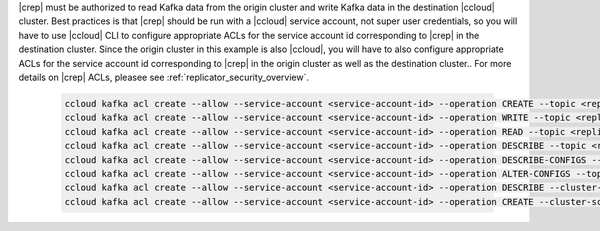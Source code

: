 |crep| must be authorized to read Kafka data from the origin cluster and write Kafka data in the destination |ccloud| cluster.
Best practices is that |crep| should be run with a |ccloud| service account, not super user credentials, so you will have to use |ccloud| CLI to configure appropriate ACLs for the service account id corresponding to |crep| in the destination cluster.
Since the origin cluster in this example is also |ccloud|, you will have to also configure appropriate ACLs for the service account id corresponding to |crep| in the origin cluster as well as the destination cluster..
For more details on |crep| ACLs, pleasee see :ref:`replicator_security_overview`.

   .. sourcecode:: bash

      ccloud kafka acl create --allow --service-account <service-account-id> --operation CREATE --topic <replicated-topic>
      ccloud kafka acl create --allow --service-account <service-account-id> --operation WRITE --topic <replicated-topic>
      ccloud kafka acl create --allow --service-account <service-account-id> --operation READ --topic <replicated-topic>
      ccloud kafka acl create --allow --service-account <service-account-id> --operation DESCRIBE --topic <replicated-topic>
      ccloud kafka acl create --allow --service-account <service-account-id> --operation DESCRIBE-CONFIGS --topic <replicated-topic>
      ccloud kafka acl create --allow --service-account <service-account-id> --operation ALTER-CONFIGS --topic <replicated-topic>
      ccloud kafka acl create --allow --service-account <service-account-id> --operation DESCRIBE --cluster-scope
      ccloud kafka acl create --allow --service-account <service-account-id> --operation CREATE --cluster-scope

